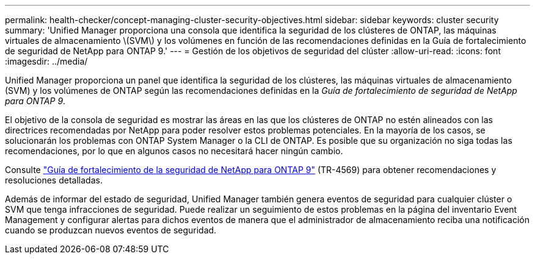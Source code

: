 ---
permalink: health-checker/concept-managing-cluster-security-objectives.html 
sidebar: sidebar 
keywords: cluster security 
summary: 'Unified Manager proporciona una consola que identifica la seguridad de los clústeres de ONTAP, las máquinas virtuales de almacenamiento \(SVM\) y los volúmenes en función de las recomendaciones definidas en la Guía de fortalecimiento de seguridad de NetApp para ONTAP 9.' 
---
= Gestión de los objetivos de seguridad del clúster
:allow-uri-read: 
:icons: font
:imagesdir: ../media/


[role="lead"]
Unified Manager proporciona un panel que identifica la seguridad de los clústeres, las máquinas virtuales de almacenamiento (SVM) y los volúmenes de ONTAP según las recomendaciones definidas en la _Guía de fortalecimiento de seguridad de NetApp para ONTAP 9_.

El objetivo de la consola de seguridad es mostrar las áreas en las que los clústeres de ONTAP no estén alineados con las directrices recomendadas por NetApp para poder resolver estos problemas potenciales. En la mayoría de los casos, se solucionarán los problemas con ONTAP System Manager o la CLI de ONTAP. Es posible que su organización no siga todas las recomendaciones, por lo que en algunos casos no necesitará hacer ningún cambio.

Consulte http://www.netapp.com/us/media/tr-4569.pdf["Guía de fortalecimiento de la seguridad de NetApp para ONTAP 9"] (TR-4569) para obtener recomendaciones y resoluciones detalladas.

Además de informar del estado de seguridad, Unified Manager también genera eventos de seguridad para cualquier clúster o SVM que tenga infracciones de seguridad. Puede realizar un seguimiento de estos problemas en la página del inventario Event Management y configurar alertas para dichos eventos de manera que el administrador de almacenamiento reciba una notificación cuando se produzcan nuevos eventos de seguridad.
